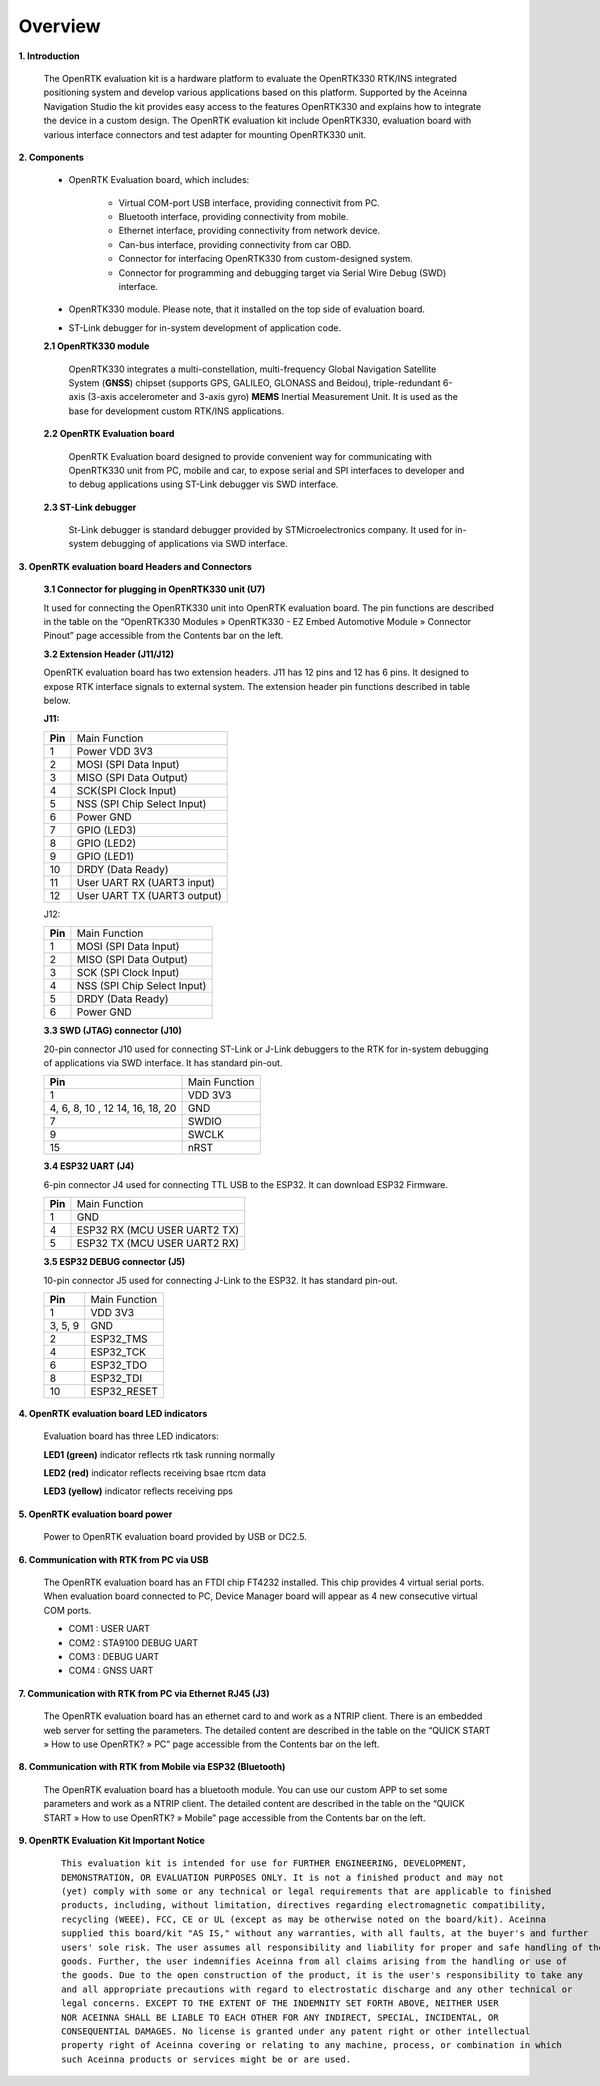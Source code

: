 Overview
========

.. contents:: Contents
    :local:

**1. Introduction**

    The OpenRTK evaluation kit is a hardware platform to evaluate the
    OpenRTK330 RTK/INS integrated positioning system and develop various
    applications based on this platform. Supported by the Aceinna Navigation
    Studio the kit provides easy access to the features OpenRTK330 and
    explains how to integrate the device in a custom design. The OpenRTK
    evaluation kit include OpenRTK330, evaluation board with various
    interface connectors and test adapter for mounting OpenRTK330 unit.

    .. image:: ../media/EvalKit.png

**2. Components**

 - OpenRTK Evaluation board, which includes:

     - Virtual COM-port USB interface, providing connectivit from PC.

     - Bluetooth interface, providing connectivity from mobile.

     - Ethernet interface, providing connectivity from network device.

     - Can-bus interface, providing connectivity from car OBD.

     - Connector for interfacing OpenRTK330 from custom-designed system.

     - Connector for programming and debugging target via Serial Wire
       Debug (SWD) interface.

 - OpenRTK330 module. Please note, that it installed on the top side of evaluation board.

 - ST-Link debugger for in-system development of application code.

 **2.1 OpenRTK330 module**

     OpenRTK330 integrates a multi-constellation,
     multi-frequency Global Navigation Satellite System (**GNSS**) chipset
     (supports GPS, GALILEO, GLONASS and Beidou), triple-redundant
     6-axis (3-axis accelerometer and 3-axis gyro) **MEMS** Inertial
     Measurement Unit. It is used as the base for development custom RTK/INS
     applications.

 **2.2 OpenRTK Evaluation board**

     OpenRTK Evaluation board designed to provide convenient way for
     communicating with OpenRTK330 unit from PC, mobile and car, to expose
     serial and SPI interfaces to developer and to debug applications using
     ST-Link debugger vis SWD interface.

 **2.3 ST-Link debugger**

     St-Link debugger is standard debugger provided by STMicroelectronics
     company. It used for in-system debugging of applications via SWD
     interface.

**3. OpenRTK evaluation board Headers and Connectors**


    **3.1 Connector for plugging in OpenRTK330 unit (U7)**

    It used for connecting the OpenRTK330 unit into OpenRTK evaluation
    board. The pin functions are described in the table on the “OpenRTK330
    Modules » OpenRTK330 - EZ Embed Automotive Module » Connector Pinout”
    page accessible from the Contents bar on the left.


    **3.2 Extension Header (J11/J12)**

    OpenRTK evaluation board has two extension headers. J11 has 12 pins and
    12 has 6 pins. It designed to expose RTK interface signals to external
    system. The extension header pin functions described in table below.

    **J11:**

    +-----------------+----------------------------+
    | **Pin**         |   Main Function            |
    +-----------------+----------------------------+
    | 1               | Power VDD 3V3              |
    +-----------------+----------------------------+
    | 2               | MOSI (SPI Data Input)      |
    +-----------------+----------------------------+
    | 3               | MISO (SPI Data Output)     |
    +-----------------+----------------------------+
    | 4               | SCK(SPI Clock Input)       |
    +-----------------+----------------------------+
    | 5               | NSS (SPI Chip Select Input)|
    +-----------------+----------------------------+
    | 6               | Power GND                  |
    +-----------------+----------------------------+
    | 7               | GPIO (LED3)                |
    +-----------------+----------------------------+
    | 8               | GPIO (LED2)                |
    +-----------------+----------------------------+
    | 9               | GPIO (LED1)                |
    +-----------------+----------------------------+
    | 10              | DRDY (Data Ready)          |
    +-----------------+----------------------------+
    | 11              | User UART RX (UART3 input) |
    +-----------------+----------------------------+
    | 12              | User UART TX (UART3 output)|
    +-----------------+----------------------------+

    J12:

    +-----------------+----------------------------+
    | **Pin**         |   Main Function            |
    +-----------------+----------------------------+
    | 1               | MOSI (SPI Data Input)      |
    +-----------------+----------------------------+
    | 2               | MISO (SPI Data Output)     |
    +-----------------+----------------------------+
    | 3               | SCK (SPI Clock Input)      |
    +-----------------+----------------------------+
    | 4               | NSS (SPI Chip Select Input)|
    +-----------------+----------------------------+
    | 5               | DRDY (Data Ready)          |
    +-----------------+----------------------------+
    | 6               | Power GND                  |
    +-----------------+----------------------------+

    **3.3 SWD (JTAG) connector (J10)**

    20-pin connector J10 used for connecting ST-Link or J-Link debuggers to the RTK for 
    in-system debugging of applications via SWD interface. It has standard pin-out.

    +-------------------+-------------------------+
    | **Pin**           |   Main Function         |
    |                   |                         |
    +-------------------+-------------------------+
    | 1                 | VDD 3V3                 |
    +-------------------+-------------------------+
    | 4, 6, 8, 10 , 12  | GND                     |
    | 14, 16, 18, 20    |                         |
    +-------------------+-------------------------+
    | 7                 | SWDIO                   |
    +-------------------+-------------------------+
    | 9                 | SWCLK                   |
    +-------------------+-------------------------+
    | 15                | nRST                    |
    +-------------------+-------------------------+

    **3.4 ESP32 UART (J4)**

    6-pin connector J4 used for connecting TTL USB to the ESP32. It can download ESP32 Firmware.
	
    +-----------------+-----------------------------+
    | **Pin**         |   Main Function             |
    +-----------------+-----------------------------+
    | 1               | GND                         |
    +-----------------+-----------------------------+
    | 4               | ESP32 RX (MCU USER UART2 TX)|
    +-----------------+-----------------------------+
    | 5               | ESP32 TX (MCU USER UART2 RX)|
    +-----------------+-----------------------------+

    **3.5 ESP32 DEBUG connector (J5)**

    10-pin connector J5 used for connecting J-Link to the ESP32. It has standard pin-out.

    +-------------------+-------------------------+
    | **Pin**           |   Main Function         |
    |                   |                         |
    +-------------------+-------------------------+
    | 1                 | VDD 3V3                 |
    +-------------------+-------------------------+
    | 3, 5, 9           | GND                     |
    +-------------------+-------------------------+
    | 2                 | ESP32_TMS               |
    +-------------------+-------------------------+
    | 4                 | ESP32_TCK               |
    +-------------------+-------------------------+
    | 6                 | ESP32_TDO               |
    +-------------------+-------------------------+
    | 8                 | ESP32_TDI               |
    +-------------------+-------------------------+
    | 10                | ESP32_RESET             |
    +-------------------+-------------------------+

**4. OpenRTK evaluation board LED indicators**

    Evaluation board has three LED indicators:

    **LED1 (green)** indicator reflects rtk task running normally

    **LED2 (red)**   indicator reflects receiving bsae rtcm data

    **LED3 (yellow)** indicator reflects receiving pps

**5. OpenRTK evaluation board power**

    Power to OpenRTK evaluation board provided by USB or DC2.5.

**6. Communication with RTK from PC via USB**

    The OpenRTK evaluation board has an FTDI chip FT4232 installed. This chip provides 4 virtual serial ports. When evaluation board connected to PC, 
    Device Manager board will appear as 4 new consecutive virtual COM ports.

    -  COM1 : USER UART
    -  COM2 : STA9100 DEBUG UART
    -  COM3 : DEBUG UART
    -  COM4 : GNSS UART

**7. Communication with RTK from PC via Ethernet RJ45 (J3)**

    The OpenRTK evaluation board has an ethernet card to and work as a NTRIP client. There is an embedded web server for setting the parameters. 
    The detailed content are described in the table on the “QUICK START » How to use OpenRTK? » PC” page accessible from the Contents bar on the left.

**8. Communication with RTK from Mobile via ESP32 (Bluetooth)**
   
    The OpenRTK evaluation board has a bluetooth module. You can use our custom APP to set some parameters and work as a NTRIP client. 
    The detailed content are described in the table on the “QUICK START » How to use OpenRTK? » Mobile” page accessible from the Contents bar on the left.

**9. OpenRTK Evaluation Kit Important Notice**

 ::

     This evaluation kit is intended for use for FURTHER ENGINEERING, DEVELOPMENT, 
     DEMONSTRATION, OR EVALUATION PURPOSES ONLY. It is not a finished product and may not 
     (yet) comply with some or any technical or legal requirements that are applicable to finished 
     products, including, without limitation, directives regarding electromagnetic compatibility, 
     recycling (WEEE), FCC, CE or UL (except as may be otherwise noted on the board/kit). Aceinna 
     supplied this board/kit "AS IS," without any warranties, with all faults, at the buyer's and further 
     users' sole risk. The user assumes all responsibility and liability for proper and safe handling of the 
     goods. Further, the user indemnifies Aceinna from all claims arising from the handling or use of 
     the goods. Due to the open construction of the product, it is the user's responsibility to take any 
     and all appropriate precautions with regard to electrostatic discharge and any other technical or 
     legal concerns. EXCEPT TO THE EXTENT OF THE INDEMNITY SET FORTH ABOVE, NEITHER USER 
     NOR ACEINNA SHALL BE LIABLE TO EACH OTHER FOR ANY INDIRECT, SPECIAL, INCIDENTAL, OR 
     CONSEQUENTIAL DAMAGES. No license is granted under any patent right or other intellectual 
     property right of Aceinna covering or relating to any machine, process, or combination in which 
     such Aceinna products or services might be or are used.

